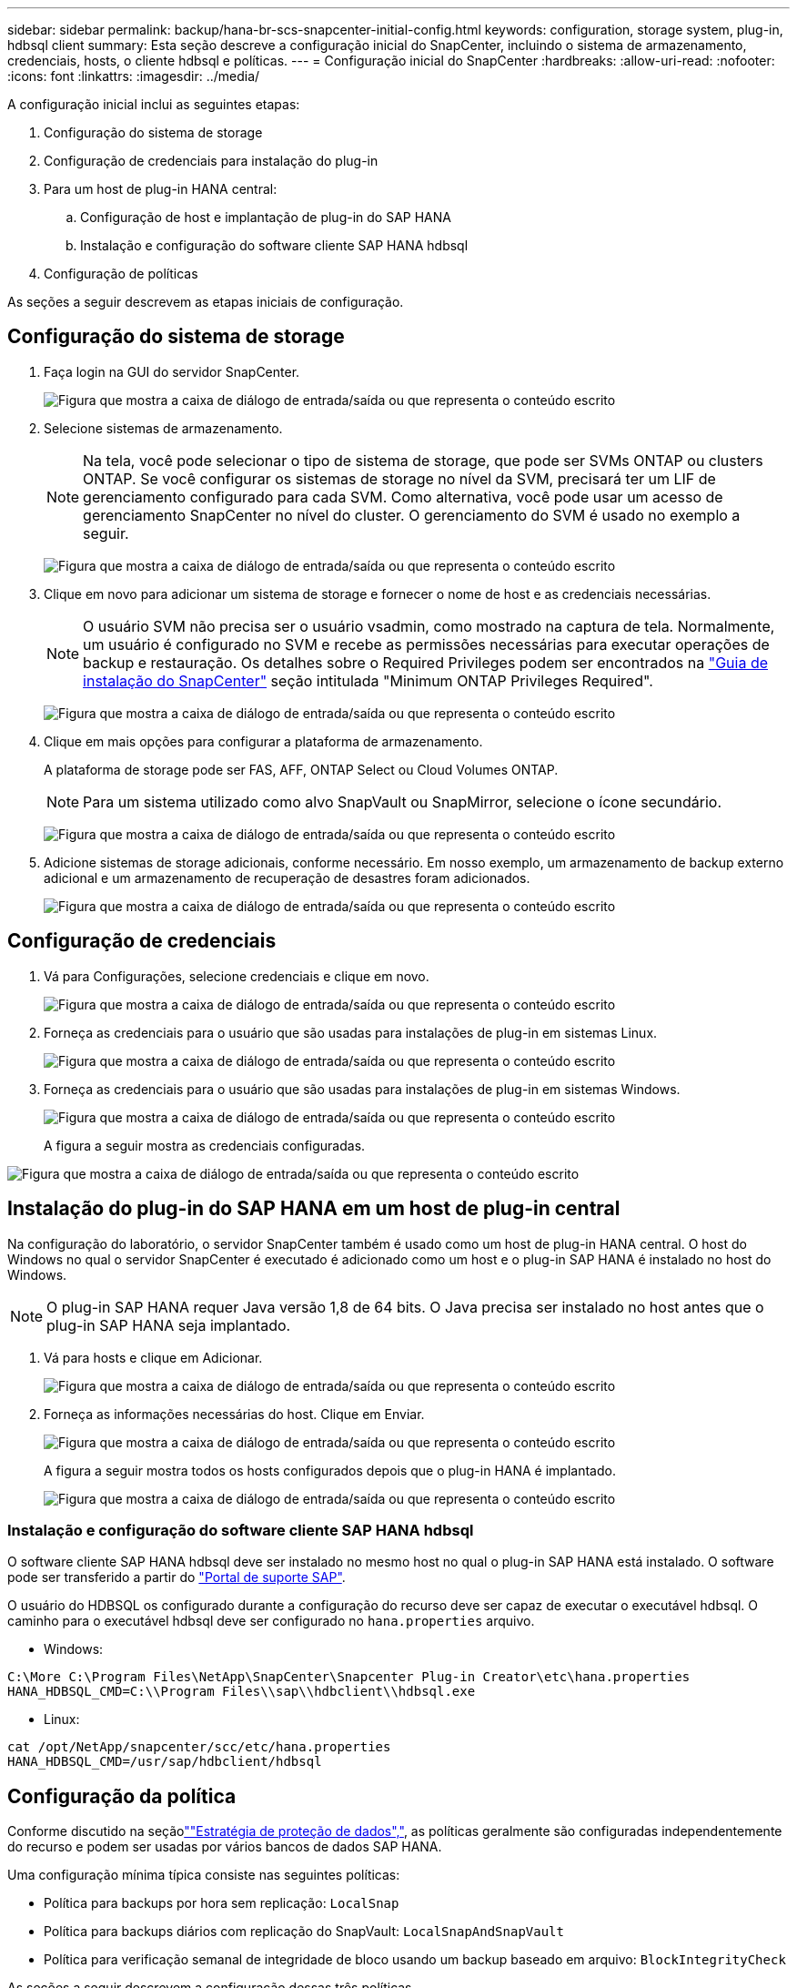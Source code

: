 ---
sidebar: sidebar 
permalink: backup/hana-br-scs-snapcenter-initial-config.html 
keywords: configuration, storage system, plug-in, hdbsql client 
summary: Esta seção descreve a configuração inicial do SnapCenter, incluindo o sistema de armazenamento, credenciais, hosts, o cliente hdbsql e políticas. 
---
= Configuração inicial do SnapCenter
:hardbreaks:
:allow-uri-read: 
:nofooter: 
:icons: font
:linkattrs: 
:imagesdir: ../media/


[role="lead"]
A configuração inicial inclui as seguintes etapas:

. Configuração do sistema de storage
. Configuração de credenciais para instalação do plug-in
. Para um host de plug-in HANA central:
+
.. Configuração de host e implantação de plug-in do SAP HANA
.. Instalação e configuração do software cliente SAP HANA hdbsql


. Configuração de políticas


As seções a seguir descrevem as etapas iniciais de configuração.



== Configuração do sistema de storage

. Faça login na GUI do servidor SnapCenter.
+
image:saphana-br-scs-image23.png["Figura que mostra a caixa de diálogo de entrada/saída ou que representa o conteúdo escrito"]

. Selecione sistemas de armazenamento.
+

NOTE: Na tela, você pode selecionar o tipo de sistema de storage, que pode ser SVMs ONTAP ou clusters ONTAP. Se você configurar os sistemas de storage no nível da SVM, precisará ter um LIF de gerenciamento configurado para cada SVM. Como alternativa, você pode usar um acesso de gerenciamento SnapCenter no nível do cluster. O gerenciamento do SVM é usado no exemplo a seguir.

+
image:saphana-br-scs-image24.png["Figura que mostra a caixa de diálogo de entrada/saída ou que representa o conteúdo escrito"]

. Clique em novo para adicionar um sistema de storage e fornecer o nome de host e as credenciais necessárias.
+

NOTE: O usuário SVM não precisa ser o usuário vsadmin, como mostrado na captura de tela. Normalmente, um usuário é configurado no SVM e recebe as permissões necessárias para executar operações de backup e restauração. Os detalhes sobre o Required Privileges podem ser encontrados na http://docs.netapp.com/ocsc-43/index.jsp?topic=%2Fcom.netapp.doc.ocsc-isg%2Fhome.html["Guia de instalação do SnapCenter"^] seção intitulada "Minimum ONTAP Privileges Required".

+
image:saphana-br-scs-image25.png["Figura que mostra a caixa de diálogo de entrada/saída ou que representa o conteúdo escrito"]

. Clique em mais opções para configurar a plataforma de armazenamento.
+
A plataforma de storage pode ser FAS, AFF, ONTAP Select ou Cloud Volumes ONTAP.

+

NOTE: Para um sistema utilizado como alvo SnapVault ou SnapMirror, selecione o ícone secundário.

+
image:saphana-br-scs-image26.png["Figura que mostra a caixa de diálogo de entrada/saída ou que representa o conteúdo escrito"]

. Adicione sistemas de storage adicionais, conforme necessário. Em nosso exemplo, um armazenamento de backup externo adicional e um armazenamento de recuperação de desastres foram adicionados.
+
image:saphana-br-scs-image27.png["Figura que mostra a caixa de diálogo de entrada/saída ou que representa o conteúdo escrito"]





== Configuração de credenciais

. Vá para Configurações, selecione credenciais e clique em novo.
+
image:saphana-br-scs-image28.png["Figura que mostra a caixa de diálogo de entrada/saída ou que representa o conteúdo escrito"]

. Forneça as credenciais para o usuário que são usadas para instalações de plug-in em sistemas Linux.
+
image:saphana-br-scs-image29.png["Figura que mostra a caixa de diálogo de entrada/saída ou que representa o conteúdo escrito"]

. Forneça as credenciais para o usuário que são usadas para instalações de plug-in em sistemas Windows.
+
image:saphana-br-scs-image30.png["Figura que mostra a caixa de diálogo de entrada/saída ou que representa o conteúdo escrito"]

+
A figura a seguir mostra as credenciais configuradas.



image:saphana-br-scs-image31.png["Figura que mostra a caixa de diálogo de entrada/saída ou que representa o conteúdo escrito"]



== Instalação do plug-in do SAP HANA em um host de plug-in central

Na configuração do laboratório, o servidor SnapCenter também é usado como um host de plug-in HANA central. O host do Windows no qual o servidor SnapCenter é executado é adicionado como um host e o plug-in SAP HANA é instalado no host do Windows.


NOTE: O plug-in SAP HANA requer Java versão 1,8 de 64 bits. O Java precisa ser instalado no host antes que o plug-in SAP HANA seja implantado.

. Vá para hosts e clique em Adicionar.
+
image:saphana-br-scs-image32.png["Figura que mostra a caixa de diálogo de entrada/saída ou que representa o conteúdo escrito"]

. Forneça as informações necessárias do host. Clique em Enviar.
+
image:saphana-br-scs-image33.png["Figura que mostra a caixa de diálogo de entrada/saída ou que representa o conteúdo escrito"]

+
A figura a seguir mostra todos os hosts configurados depois que o plug-in HANA é implantado.

+
image:saphana-br-scs-image34.png["Figura que mostra a caixa de diálogo de entrada/saída ou que representa o conteúdo escrito"]





=== Instalação e configuração do software cliente SAP HANA hdbsql

O software cliente SAP HANA hdbsql deve ser instalado no mesmo host no qual o plug-in SAP HANA está instalado. O software pode ser transferido a partir do https://support.sap.com/en/index.html["Portal de suporte SAP"^].

O usuário do HDBSQL os configurado durante a configuração do recurso deve ser capaz de executar o executável hdbsql. O caminho para o executável hdbsql deve ser configurado no `hana.properties` arquivo.

* Windows:


....
C:\More C:\Program Files\NetApp\SnapCenter\Snapcenter Plug-in Creator\etc\hana.properties
HANA_HDBSQL_CMD=C:\\Program Files\\sap\\hdbclient\\hdbsql.exe
....
* Linux:


....
cat /opt/NetApp/snapcenter/scc/etc/hana.properties
HANA_HDBSQL_CMD=/usr/sap/hdbclient/hdbsql
....


== Configuração da política

Conforme discutido na seçãolink:hana-br-scs-concepts-best-practices.html#data-protection-strategy[""Estratégia de proteção de dados","], as políticas geralmente são configuradas independentemente do recurso e podem ser usadas por vários bancos de dados SAP HANA.

Uma configuração mínima típica consiste nas seguintes políticas:

* Política para backups por hora sem replicação: `LocalSnap`
* Política para backups diários com replicação do SnapVault: `LocalSnapAndSnapVault`
* Política para verificação semanal de integridade de bloco usando um backup baseado em arquivo: `BlockIntegrityCheck`


As seções a seguir descrevem a configuração dessas três políticas.



=== Política para backups Snapshot por hora

. Aceda a Definições > políticas e clique em novo.
+
image:saphana-br-scs-image35.png["Figura que mostra a caixa de diálogo de entrada/saída ou que representa o conteúdo escrito"]

. Introduza o nome e a descrição da política. Clique em seguinte.
+
image:saphana-br-scs-image36.png["Figura que mostra a caixa de diálogo de entrada/saída ou que representa o conteúdo escrito"]

. Selecione o tipo de cópia de segurança como Instantâneo e selecione hora para a frequência de programação.
+
image:saphana-br-scs-image37.png["Figura que mostra a caixa de diálogo de entrada/saída ou que representa o conteúdo escrito"]

. Configure as configurações de retenção para backups sob demanda.
+
image:saphana-br-scs-image38.png["Figura que mostra a caixa de diálogo de entrada/saída ou que representa o conteúdo escrito"]

. Configure as configurações de retenção para backups programados.
+
image:saphana-br-scs-image39.png["Figura que mostra a caixa de diálogo de entrada/saída ou que representa o conteúdo escrito"]

. Configure as opções de replicação. Neste caso, não está selecionada nenhuma atualização do SnapVault ou do SnapMirror.
+
image:saphana-br-scs-image40.png["Figura que mostra a caixa de diálogo de entrada/saída ou que representa o conteúdo escrito"]

. Na página Resumo, clique em concluir.
+
image:saphana-br-scs-image41.png["Figura que mostra a caixa de diálogo de entrada/saída ou que representa o conteúdo escrito"]





=== Política para backups diários de Snapshot com replicação SnapVault

. Aceda a Definições > políticas e clique em novo.
. Introduza o nome e a descrição da política. Clique em seguinte.
+
image:saphana-br-scs-image42.png["Figura que mostra a caixa de diálogo de entrada/saída ou que representa o conteúdo escrito"]

. Defina o tipo de cópia de segurança para Instantâneo com base e a frequência de programação para Diário.
+
image:saphana-br-scs-image43.png["Figura que mostra a caixa de diálogo de entrada/saída ou que representa o conteúdo escrito"]

. Configure as configurações de retenção para backups sob demanda.
+
image:saphana-br-scs-image44.png["Figura que mostra a caixa de diálogo de entrada/saída ou que representa o conteúdo escrito"]

. Configure as configurações de retenção para backups programados.
+
image:saphana-br-scs-image45.png["Figura que mostra a caixa de diálogo de entrada/saída ou que representa o conteúdo escrito"]

. Selecione Atualizar SnapVault depois de criar uma cópia Snapshot local.
+

NOTE: O rótulo de política secundária deve ser o mesmo que o rótulo SnapMirror na configuração de proteção de dados na camada de storage. Consulte a secção link:hana-br-scs-resource-config-hana-database-backups.html#configuration-of-data-protection-to-off-site-backup-storage[""Configuração da proteção de dados para armazenamento de backup externo.""]

+
image:saphana-br-scs-image46.png["Figura que mostra a caixa de diálogo de entrada/saída ou que representa o conteúdo escrito"]

. Na página Resumo, clique em concluir.
+
image:saphana-br-scs-image47.png["Figura que mostra a caixa de diálogo de entrada/saída ou que representa o conteúdo escrito"]





=== Política para Verificação de integridade de bloco semanal

. Aceda a Definições > políticas e clique em novo.
. Introduza o nome e a descrição da política. Clique em seguinte.
+
image:saphana-br-scs-image48.png["Figura que mostra a caixa de diálogo de entrada/saída ou que representa o conteúdo escrito"]

. Defina o tipo de cópia de segurança para File-Based e programe a frequência para Weekly (semanal).
+
image:saphana-br-scs-image49.png["Figura que mostra a caixa de diálogo de entrada/saída ou que representa o conteúdo escrito"]

. Configure as configurações de retenção para backups sob demanda.
+
image:saphana-br-scs-image50.png["Figura que mostra a caixa de diálogo de entrada/saída ou que representa o conteúdo escrito"]

. Configure as configurações de retenção para backups programados.
+
image:saphana-br-scs-image50.png["Figura que mostra a caixa de diálogo de entrada/saída ou que representa o conteúdo escrito"]

. Na página Resumo, clique em concluir.
+
image:saphana-br-scs-image51.png["Figura que mostra a caixa de diálogo de entrada/saída ou que representa o conteúdo escrito"]

+
A figura a seguir mostra um resumo das políticas configuradas.

+
image:saphana-br-scs-image52.png["Figura que mostra a caixa de diálogo de entrada/saída ou que representa o conteúdo escrito"]


